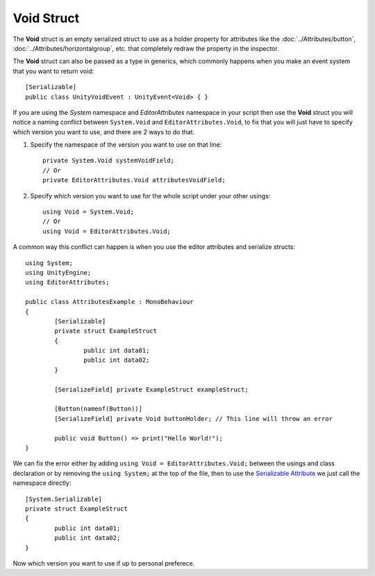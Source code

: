Void Struct
===========

The **Void** struct is an empty serialized struct to use as a holder property for attributes like the :doc:`../Attributes/button`, :doc:`../Attributes/horizontalgroup`, etc. 
that completely redraw the property in the inspector.

The **Void** struct can also be passed as a type in generics, which commonly happens when you make an event system that you want to return void::

	[Serializable]
	public class UnityVoidEvent : UnityEvent<Void> { }
	
If you are using the `System` namespace and `EditorAttributes` namespace in your script then use the **Void** struct you will notice a naming conflict between
``System.Void`` and ``EditorAttributes.Void``, to fix that you will just have to specify which version you want to use, and there are 2 ways to do that.

1. Specify the namespace of the version you want to use on that line::
	
	private System.Void systemVoidField;
	// Or
	private EditorAttributes.Void attributesVoidField;

2. Specify which version you want to use for the whole script under your other usings::

	using Void = System.Void;
	// Or
	using Void = EditorAttributes.Void;
	
A common way this conflict can happen is when you use the editor attributes and serialize structs::

	using System;
	using UnityEngine;
	using EditorAttributes;
	
	public class AttributesExample : MonoBehaviour
	{
		[Serializable]
		private struct ExampleStruct
		{
			public int data01;
			public int data02;
		}
	
		[SerializeField] private ExampleStruct exampleStruct;
	
		[Button(nameof(Button))]
		[SerializeField] private Void buttonHolder; // This line will throw an error
	
		public void Button() => print("Hello World!");
	}

We can fix the error either by adding ``using Void = EditorAttributes.Void;`` between the usings and class declaration or by removing the ``using System;`` at the top of the file,
then to use the `Serializable Attribute <https://learn.microsoft.com/en-us/dotnet/api/system.serializableattribute?view=net-7.0>`_ we just call the namespace directly::

	[System.Serializable]
	private struct ExampleStruct
	{
		public int data01;
		public int data02;
	}

Now which version you want to use if up to personal preferece.
